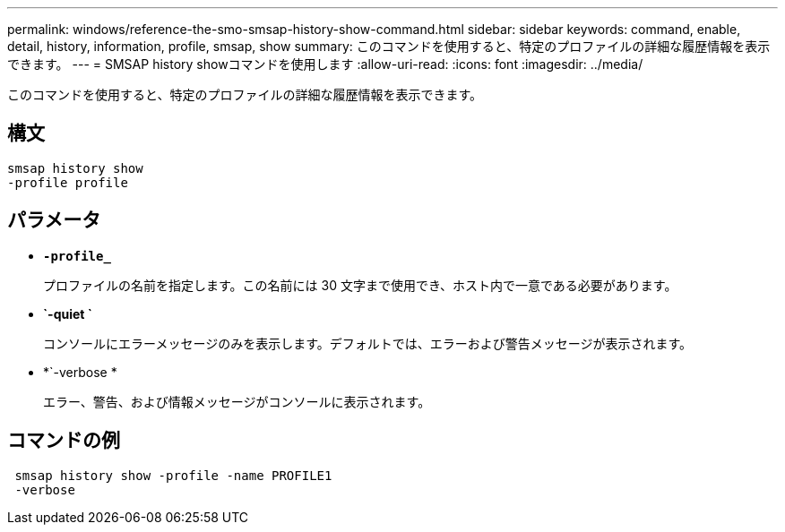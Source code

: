 ---
permalink: windows/reference-the-smo-smsap-history-show-command.html 
sidebar: sidebar 
keywords: command, enable, detail, history, information, profile, smsap, show 
summary: このコマンドを使用すると、特定のプロファイルの詳細な履歴情報を表示できます。 
---
= SMSAP history showコマンドを使用します
:allow-uri-read: 
:icons: font
:imagesdir: ../media/


[role="lead"]
このコマンドを使用すると、特定のプロファイルの詳細な履歴情報を表示できます。



== 構文

[listing]
----

smsap history show
-profile profile
----


== パラメータ

* *`-profile_`*
+
プロファイルの名前を指定します。この名前には 30 文字まで使用でき、ホスト内で一意である必要があります。

* *`-quiet `*
+
コンソールにエラーメッセージのみを表示します。デフォルトでは、エラーおよび警告メッセージが表示されます。

* *`-verbose *
+
エラー、警告、および情報メッセージがコンソールに表示されます。





== コマンドの例

[listing]
----
 smsap history show -profile -name PROFILE1
 -verbose
----